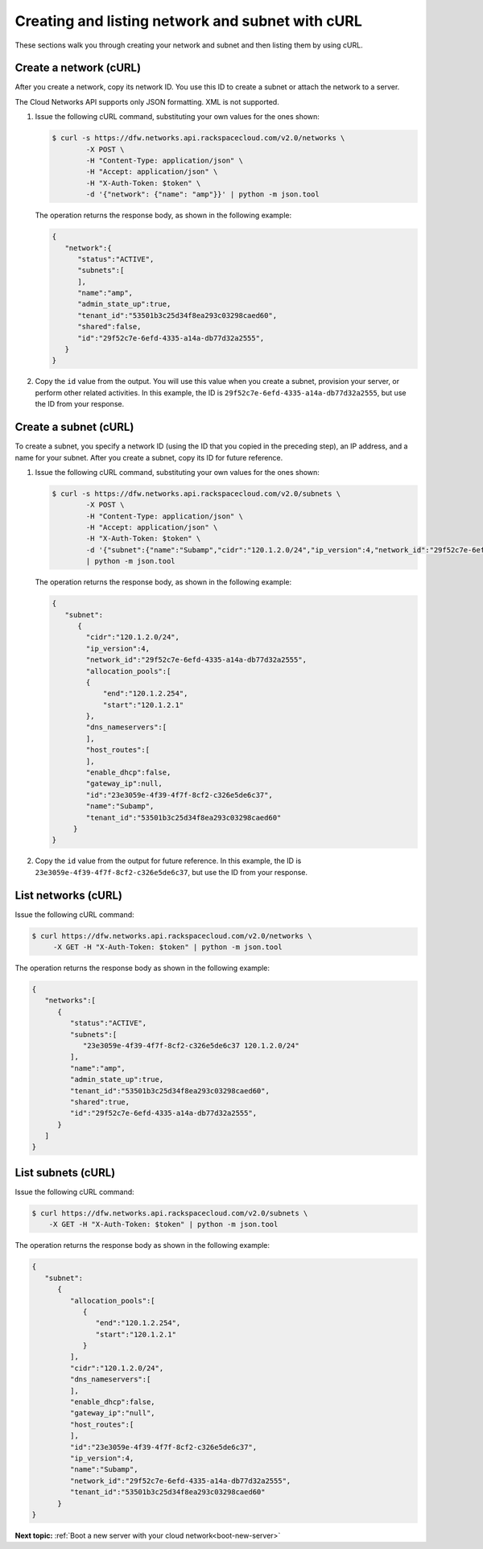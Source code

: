 .. _create-network-with-curl:

Creating and listing network and subnet with cURL
-------------------------------------------------

These sections walk you through creating your network and subnet and then listing them by 
using cURL.

.. _cn-create-network-curl:

Create a network (cURL)
~~~~~~~~~~~~~~~~~~~~~~~

After you create a network, copy its network ID. You use this ID to create a subnet or 
attach the network to a server.

The Cloud Networks API supports only JSON formatting. XML is not supported.

#. Issue the following cURL command, substituting your own values for
   the ones shown:

   .. code::

      $ curl -s https://dfw.networks.api.rackspacecloud.com/v2.0/networks \
              -X POST \
              -H "Content-Type: application/json" \
              -H "Accept: application/json" \
              -H "X-Auth-Token: $token" \
              -d '{"network": {"name": "amp"}}' | python -m json.tool

   The operation returns the response body, as shown in the following example:

   .. code::

       {
          "network":{
             "status":"ACTIVE",
             "subnets":[
             ],
             "name":"amp",
             "admin_state_up":true,
             "tenant_id":"53501b3c25d34f8ea293c03298caed60",
             "shared":false,
             "id":"29f52c7e-6efd-4335-a14a-db77d32a2555",
          }
       }

#. Copy the ``id`` value from the output. You will use this value when you create a subnet, 
   provision your server, or perform other related activities. In this example, the ID is
   ``29f52c7e-6efd-4335-a14a-db77d32a2555``, but use the ID from your response.

.. _cn-create-subnet-curl:

Create a subnet (cURL)
~~~~~~~~~~~~~~~~~~~~~~

To create a subnet, you specify a network ID (using the ID that you copied in the 
preceding step), an IP address, and a name for your subnet. After you create a subnet, 
copy its ID for future reference.

#. Issue the following cURL command, substituting your own values for the ones shown:

   .. code::

      $ curl -s https://dfw.networks.api.rackspacecloud.com/v2.0/subnets \
              -X POST \
              -H "Content-Type: application/json" \
              -H "Accept: application/json" \
              -H "X-Auth-Token: $token" \
              -d '{"subnet":{"name":"Subamp","cidr":"120.1.2.0/24","ip_version":4,"network_id":"29f52c7e-6efd-4335-a14a-db77d32a2555"}}' \
              | python -m json.tool

   The operation returns the response body, as shown in the following example:

   .. code::

       {
          "subnet":
             {
               "cidr":"120.1.2.0/24",
               "ip_version":4,
               "network_id":"29f52c7e-6efd-4335-a14a-db77d32a2555",
               "allocation_pools":[
               {
                   "end":"120.1.2.254",
                   "start":"120.1.2.1"
               },
               "dns_nameservers":[
               ],
               "host_routes":[
               ],
               "enable_dhcp":false,
               "gateway_ip":null,
               "id":"23e3059e-4f39-4f7f-8cf2-c326e5de6c37",
               "name":"Subamp",
               "tenant_id":"53501b3c25d34f8ea293c03298caed60"
            }
       }

#. Copy the ``id`` value from the output for future reference. In this example, the ID is 
   ``23e3059e-4f39-4f7f-8cf2-c326e5de6c37``, but use the ID from your response.

.. _cn-list-networks-curl:

List networks (cURL)
~~~~~~~~~~~~~~~~~~~~

Issue the following cURL command:

.. code::

   $ curl https://dfw.networks.api.rackspacecloud.com/v2.0/networks \
        -X GET -H "X-Auth-Token: $token" | python -m json.tool

The operation returns the response body as shown in the following example:

.. code::

   {
      "networks":[
         {
            "status":"ACTIVE",
            "subnets":[
               "23e3059e-4f39-4f7f-8cf2-c326e5de6c37 120.1.2.0/24"
            ],
            "name":"amp",
            "admin_state_up":true,
            "tenant_id":"53501b3c25d34f8ea293c03298caed60",
            "shared":true,
            "id":"29f52c7e-6efd-4335-a14a-db77d32a2555",
         }
      ]
   }

.. _cn-list-subnets-curl:

List subnets (cURL)
~~~~~~~~~~~~~~~~~~~

Issue the following cURL command:

.. code::

   $ curl https://dfw.networks.api.rackspacecloud.com/v2.0/subnets \
       -X GET -H "X-Auth-Token: $token" | python -m json.tool

The operation returns the response body as shown in the following example:

.. code::

   {
      "subnet":
         {
            "allocation_pools":[
               {
                  "end":"120.1.2.254",
                  "start":"120.1.2.1"
               }
            ],
            "cidr":"120.1.2.0/24",
            "dns_nameservers":[
            ],
            "enable_dhcp":false,
            "gateway_ip":"null",
            "host_routes":[
            ],
            "id":"23e3059e-4f39-4f7f-8cf2-c326e5de6c37",
            "ip_version":4,    
            "name":"Subamp",
            "network_id":"29f52c7e-6efd-4335-a14a-db77d32a2555",
            "tenant_id":"53501b3c25d34f8ea293c03298caed60"
         }
   }

**Next topic:**  :ref:`Boot a new server with your cloud network<boot-new-server>`

